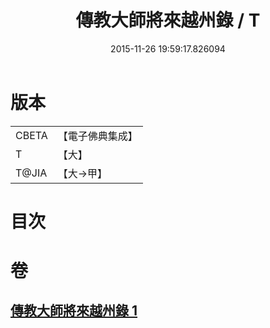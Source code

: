 #+TITLE: 傳教大師將來越州錄 / T
#+DATE: 2015-11-26 19:59:17.826094
* 版本
 |     CBETA|【電子佛典集成】|
 |         T|【大】     |
 |     T@JIA|【大→甲】   |

* 目次
* 卷
** [[file:KR6s0106_001.txt][傳教大師將來越州錄 1]]

